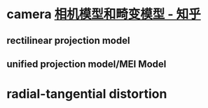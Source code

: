 * camera  [[https://zhuanlan.zhihu.com/p/461783794][相机模型和畸变模型 - 知乎]]
** rectilinear projection model
** unified projection model/MEI Model
* radial-tangential distortion 
